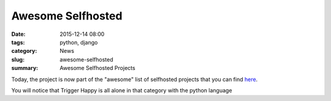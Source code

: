 Awesome Selfhosted
##################

:date: 2015-12-14 08:00
:tags: python, django
:category: News
:slug: awesome-selfhosted
:summary: Awesome Selfhosted Projects

Today, the project is now part of the "awesome" list of selfhosted projects 
that you can find `here`_.

You will notice that Trigger Happy is all alone in that category with the python language

.. _`here`: https://github.com/Kickball/awesome-selfhosted
